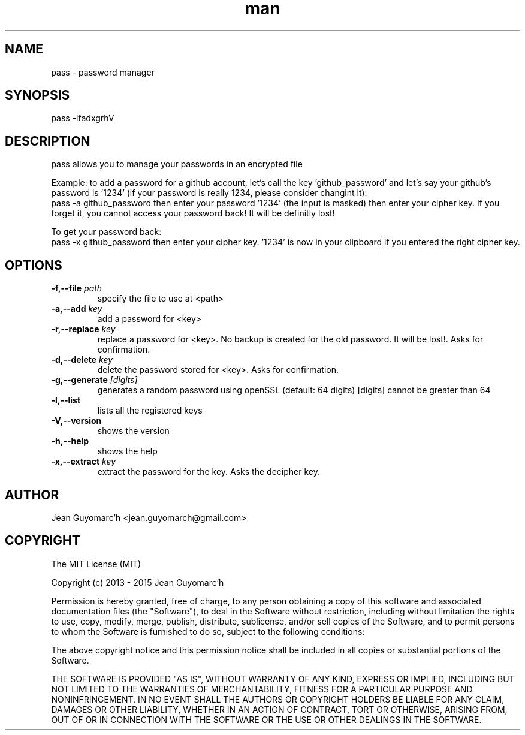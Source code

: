 .\" Manpage for pass.
.\" Contact jean.guyomarch@gmail.com to correct errors or typos.

.TH man 1 "19 October 2015" "1.1" "pass man page"
.SH NAME
pass \- password manager
.SH SYNOPSIS
pass -lfadxgrhV
.SH DESCRIPTION
pass allows you to manage your passwords in an encrypted file

Example: to add a password for a github account, let's call the key 'github_password' and let's say your github's password is '1234' (if your password is really 1234, please consider changint it):
   pass -a github_password
then enter your password '1234' (the input is masked)
then enter your cipher key. If you forget it, you cannot access your password back! It will be definitly lost!

To get your password back:
   pass -x github_password
then enter your cipher key. '1234' is now in your clipboard if you entered the right cipher key.

.SH OPTIONS

.TP
.BR \-f,--file " "\fIpath\fR
   specify the file to use at <path>
.TP
.BR \-a,--add " "\fIkey\fR
   add a password for <key>
.TP
.BR \-r,--replace " "\fIkey\fR
   replace a password for <key>. No backup is created for the old password. It will be lost!. Asks for confirmation.
.TP
.BR \-d,--delete " "\fIkey\fR
   delete the password stored for <key>. Asks for confirmation.
.TP
.BR \-g,--generate " "\fI[digits]\fR
   generates a random password using openSSL (default: 64 digits) [digits] cannot be greater than 64
.TP
.BR \-l,--list
   lists all the registered keys
.TP
.BR \-V,--version
   shows the version
.TP
.BR \-h,--help
   shows the help
.TP
.BR \-x,--extract " " \fIkey\fR
   extract the password for the key. Asks the decipher key.

.SH AUTHOR
Jean Guyomarc'h <jean.guyomarch@gmail.com>

.SH COPYRIGHT
The MIT License (MIT)

Copyright (c) 2013 - 2015 Jean Guyomarc'h

Permission is hereby granted, free of charge, to any person obtaining a copy
of this software and associated documentation files (the "Software"), to deal
in the Software without restriction, including without limitation the rights
to use, copy, modify, merge, publish, distribute, sublicense, and/or sell
copies of the Software, and to permit persons to whom the Software is
furnished to do so, subject to the following conditions:

The above copyright notice and this permission notice shall be included in
all copies or substantial portions of the Software.

THE SOFTWARE IS PROVIDED "AS IS", WITHOUT WARRANTY OF ANY KIND, EXPRESS OR
IMPLIED, INCLUDING BUT NOT LIMITED TO THE WARRANTIES OF MERCHANTABILITY,
FITNESS FOR A PARTICULAR PURPOSE AND NONINFRINGEMENT. IN NO EVENT SHALL THE
AUTHORS OR COPYRIGHT HOLDERS BE LIABLE FOR ANY CLAIM, DAMAGES OR OTHER
LIABILITY, WHETHER IN AN ACTION OF CONTRACT, TORT OR OTHERWISE, ARISING FROM,
OUT OF OR IN CONNECTION WITH THE SOFTWARE OR THE USE OR OTHER DEALINGS IN
THE SOFTWARE.

